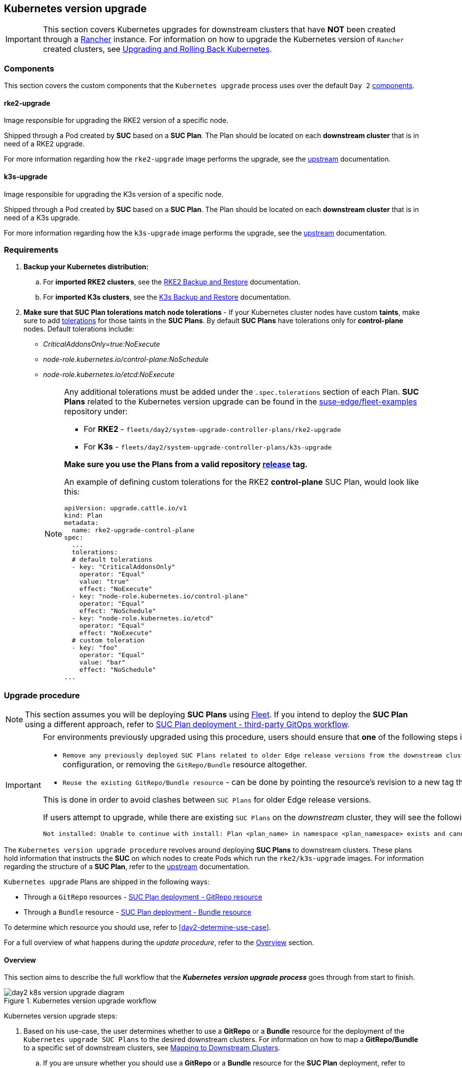 [#day2-k8s-upgrade]
== Kubernetes version upgrade
:experimental:

ifdef::env-github[]
:imagesdir: ../images/
:tip-caption: :bulb:
:note-caption: :information_source:
:important-caption: :heavy_exclamation_mark:
:caution-caption: :fire:
:warning-caption: :warning:
endif::[]
:toc: auto

[IMPORTANT]
====
This section covers Kubernetes upgrades for downstream clusters that have *NOT* been created through a <<components-rancher,Rancher>> instance. For information on how to upgrade the Kubernetes version of `Rancher` created clusters, see link:https://ranchermanager.docs.rancher.com/v2.8/getting-started/installation-and-upgrade/upgrade-and-roll-back-kubernetes#upgrading-the-kubernetes-version[Upgrading and Rolling Back Kubernetes].
====

=== Components

This section covers the custom components that the `Kubernetes upgrade` process uses over the default `Day 2` <<day2-downstream-components, components>>.

==== rke2-upgrade

Image responsible for upgrading the RKE2 version of a specific node.

Shipped through a Pod created by *SUC* based on a *SUC Plan*. The Plan should be located on each *downstream cluster* that is in need of a RKE2 upgrade.

For more information regarding how the `rke2-upgrade` image performs the upgrade, see the link:https://github.com/rancher/rke2-upgrade/tree/master[upstream] documentation.

==== k3s-upgrade

Image responsible for upgrading the K3s version of a specific node.

Shipped through a Pod created by *SUC* based on a *SUC Plan*. The Plan should be located on each *downstream cluster* that is in need of a K3s upgrade.

For more information regarding how the `k3s-upgrade` image performs the upgrade, see the link:https://github.com/k3s-io/k3s-upgrade[upstream] documentation.

=== Requirements

. *Backup your Kubernetes distribution:*

.. For *imported RKE2 clusters*, see the link:https://docs.rke2.io/backup_restore[RKE2 Backup and Restore] documentation.

.. For *imported K3s clusters*, see the link:https://docs.k3s.io/datastore/backup-restore[K3s Backup and Restore] documentation.

. *Make sure that SUC Plan tolerations match node tolerations* - If your Kubernetes cluster nodes have custom *taints*, make sure to add link:https://kubernetes.io/docs/concepts/scheduling-eviction/taint-and-toleration/[tolerations] for those taints in the *SUC Plans*. By default *SUC Plans* have tolerations only for *control-plane* nodes. Default tolerations include: 

* _CriticalAddonsOnly=true:NoExecute_

* _node-role.kubernetes.io/control-plane:NoSchedule_

* _node-role.kubernetes.io/etcd:NoExecute_
+
[NOTE]
====
Any additional tolerations must be added under the `.spec.tolerations` section of each Plan. *SUC Plans* related to the Kubernetes version upgrade can be found in the link:https://github.com/suse-edge/fleet-examples[suse-edge/fleet-examples] repository under:

* For *RKE2* - `fleets/day2/system-upgrade-controller-plans/rke2-upgrade`
* For *K3s*  - `fleets/day2/system-upgrade-controller-plans/k3s-upgrade`

*Make sure you use the Plans from a valid repository link:https://github.com/suse-edge/fleet-examples/releases[release] tag.*

An example of defining custom tolerations for the RKE2 *control-plane* SUC Plan, would look like this:
[,yaml]
----
apiVersion: upgrade.cattle.io/v1
kind: Plan
metadata:
  name: rke2-upgrade-control-plane
spec:
  ...
  tolerations:
  # default tolerations
  - key: "CriticalAddonsOnly"
    operator: "Equal"
    value: "true"
    effect: "NoExecute"
  - key: "node-role.kubernetes.io/control-plane"
    operator: "Equal"
    effect: "NoSchedule"
  - key: "node-role.kubernetes.io/etcd"
    operator: "Equal"
    effect: "NoExecute"
  # custom toleration
  - key: "foo"
    operator: "Equal"
    value: "bar"
    effect: "NoSchedule"
...
----
====

=== Upgrade procedure

[NOTE]
====
This section assumes you will be deploying *SUC Plans* using <<components-fleet,Fleet>>. If you intend to deploy the *SUC Plan* using a different approach, refer to <<k8s-upgrade-suc-plan-deployment-third-party>>.
====

[IMPORTANT]
====
For environments previously upgraded using this procedure, users should ensure that *one* of the following steps is completed:

* `Remove any previously deployed SUC Plans related to older Edge release versions from the downstream cluster` - can be done by removing the desired _downstream_ cluster from the existing `GitRepo/Bundle` target configuration, or removing the `GitRepo/Bundle` resource altogether.

* `Reuse the existing GitRepo/Bundle resource` - can be done by pointing the resource's revision to a new tag that holds the correct fleets for the desired `suse-edge/fleet-examples` link:https://github.com/suse-edge/fleet-examples/releases[release].

This is done in order to avoid clashes between `SUC Plans` for older Edge release versions.

If users attempt to upgrade, while there are existing `SUC Plans` on the _downstream_ cluster, they will see the following fleet error:

[,bash]
----
Not installed: Unable to continue with install: Plan <plan_name> in namespace <plan_namespace> exists and cannot be imported into the current release: invalid ownership metadata; annotation validation error..
----
====

The `Kubernetes version upgrade procedure` revolves around deploying *SUC Plans* to downstream clusters. These plans hold information that instructs the *SUC* on which nodes to create Pods which run the `rke2/k3s-upgrade` images. For information regarding the structure of a *SUC Plan*, refer to the https://github.com/rancher/system-upgrade-controller?tab=readme-ov-file#example-plans[upstream] documentation.

`Kubernetes upgrade` Plans are shipped in the following ways:

* Through a `GitRepo` resources - <<k8s-upgrade-suc-plan-deployment-git-repo>>

* Through a `Bundle` resource - <<k8s-upgrade-suc-plan-deployment-bundle>>

To determine which resource you should use, refer to <<day2-determine-use-case>>.

For a full overview of what happens during the _update procedure_, refer to the <<k8s-version-upgrade-overview>> section.

[#k8s-version-upgrade-overview]
==== Overview

This section aims to describe the full workflow that the *_Kubernetes version upgrade process_* goes through from start to finish.

.Kubernetes version upgrade workflow
image::day2_k8s_version_upgrade_diagram.png[]

Kubernetes version upgrade steps:

. Based on his use-case, the user determines whether to use a *GitRepo* or a *Bundle* resource for the deployment of the `Kubernetes upgrade SUC Plans` to the desired downstream clusters. For information on how to map a *GitRepo/Bundle* to a specific set of downstream clusters, see https://fleet.rancher.io/gitrepo-targets[Mapping to Downstream Clusters].

.. If you are unsure whether you should use a *GitRepo* or a *Bundle* resource for the *SUC Plan* deployment, refer to <<day2-determine-use-case>>.

.. For *GitRepo/Bundle* configuration options, refer to <<k8s-upgrade-suc-plan-deployment-git-repo>> or <<k8s-upgrade-suc-plan-deployment-bundle>>.

. The user deploys the configured *GitRepo/Bundle* resource to the `fleet-default` namespace in his `management cluster`. This is done either *manually* or through the *Rancher UI* if such is available.

. <<components-fleet,Fleet>> constantly monitors the `fleet-default` namespace and immediately detects the newly deployed *GitRepo/Bundle* resource. For more information regarding what namespaces does Fleet monitor, refer to Fleet's https://fleet.rancher.io/namespaces[Namespaces] documentation.

. If the user has deployed a *GitRepo* resource, `Fleet` will reconcile the *GitRepo* and based on its *paths* and *fleet.yaml* configurations it will deploy a *Bundle* resource in the `fleet-default` namespace. For more information, refer to Fleet's https://fleet.rancher.io/gitrepo-content[GitRepo Contents] documentation.

. `Fleet` then proceeds to deploy the `Kubernetes resources` from this *Bundle* to all the targeted `downstream clusters`. In the context of the `Kubernetes version upgrade`, Fleet deploys the following resources from the *Bundle* (depending on the Kubernetes distribution):

.. `rke2-upgrade-worker`/`k3s-upgrade-worker` - instructs *SUC* on how to do a Kubernetes upgrade on cluster *_worker_* nodes. Will *not* be interpreted if the cluster consists only from _control-plane_ nodes.

.. `rke2-upgrade-control-plane`/`k3s-upgrade-control-plane` - instructs *SUC* on how to do a Kubernetes upgrade on cluster *_control-plane_* nodes.
+
[NOTE]
====
The above *SUC Plans* will be deployed in the `cattle-system` namespace of each downstream cluster.
====

. On the downstream cluster, *SUC* picks up the newly deployed *SUC Plans* and deploys an *_Update Pod_* on each node that matches the *node selector* defined in the *SUC Plan*. For information how to monitor the *SUC Plan Pod*, refer to <<components-system-upgrade-controller-monitor-plans>>.

. Depending on which *SUC Plans* you have deployed, the *Update Pod* will run either a https://hub.docker.com/r/rancher/rke2-upgrade/tags[rke2-upgrade] or a https://hub.docker.com/r/rancher/k3s-upgrade/tags[k3s-upgrade] image and will execute the following workflow on *each* cluster node:

.. https://kubernetes.io/docs/reference/kubectl/generated/kubectl_cordon/[Cordon] cluster node - to ensure that no pods are scheduled accidentally on this node while it is being upgraded, we mark it as `unschedulable`.

.. Replace the `rke2/k3s` binary that is installed on the node OS with the binary shipped by the `rke2-upgrade/k3s-upgrade` image that the Pod is currently running.

.. Kill the `rke2/k3s` process that is running on the node OS - this instructs the *supervisor* to automatically restart the `rke2/k3s` process using the new version.

.. https://kubernetes.io/docs/reference/kubectl/generated/kubectl_uncordon/[Uncordon] cluster node - after the successful Kubernetes distribution upgrade, the node is again marked as `schedulable`.
+
[NOTE]
====
For further information regarding how the `rke2-upgrade` and `k3s-upgrade` images work, see the https://github.com/rancher/rke2-upgrade[rke2-upgrade] and https://github.com/k3s-io/k3s-upgrade[k3s-upgrade] upstream projects.
====

With the above steps executed, the Kubernetes version of each cluster node should have been upgraded to the desired Edge compatible link:https://github.com/suse-edge/fleet-examples/releases[release].

[#k8s-upgrade-suc-plan-deployment]
=== Kubernetes version upgrade - SUC Plan deployment

This section describes how to orchestrate the deployment of *SUC Plans* related Kubernetes upgrades using Fleet's *GitRepo* and *Bundle* resources.

[#k8s-upgrade-suc-plan-deployment-git-repo]
==== SUC Plan deployment - GitRepo resource

A *GitRepo* resource, that ships the needed `Kubernetes upgrade` *SUC Plans*, can be deployed in one of the following ways:

. Through the `Rancher UI` - <<k8s-upgrade-suc-plan-deployment-git-repo-rancher>> (when `Rancher` is available).

. By <<k8s-upgrade-suc-plan-deployment-git-repo-manual, manually deploying>> the resource to your `management cluster`.

Once deployed, to monitor the Kubernetes upgrade process of the nodes of your targeted cluster, refer to the <<components-system-upgrade-controller-monitor-plans>> documentation.

[#k8s-upgrade-suc-plan-deployment-git-repo-rancher]
===== GitRepo creation - Rancher UI

To create a `GitRepo` resource through the Rancher UI, follow their official link:https://ranchermanager.docs.rancher.com/integrations-in-rancher/fleet/overview#accessing-fleet-in-the-rancher-ui[documentation].

The Edge team maintains ready to use fleets for both link:https://github.com/suse-edge/fleet-examples/tree/release-3.1.1/fleets/day2/system-upgrade-controller-plans/rke2-upgrade[rke2] and link:https://github.com/suse-edge/fleet-examples/tree/release-3.1.1/fleets/day2/system-upgrade-controller-plans/k3s-upgrade[k3s] Kubernetes distributions, that users can add as a `path` for their GitRepo resource.

[IMPORTANT]
====
Always use this fleets from a valid Edge link:https://github.com/suse-edge/fleet-examples/releases[release] tag.
====

For use-cases where no custom tolerations need to be included to the `SUC plans` that these fleets ship, users can directly refer the fleets from the `suse-edge/fleet-examples` repository.

In cases where custom tolerations are needed, users should refer the fleets from a separate repository, allowing them to add the tolerations to the SUC plans as required.

Configuration examples for a `GitRepo` resource using the fleets from `suse-edge/fleet-examples` repository:

* link:https://github.com/suse-edge/fleet-examples/blob/release-3.1.1/gitrepos/day2/rke2-upgrade-gitrepo.yaml[RKE2]

* link:https://github.com/suse-edge/fleet-examples/blob/release-3.1.1/gitrepos/day2/k3s-upgrade-gitrepo.yaml[K3s]

[#k8s-upgrade-suc-plan-deployment-git-repo-manual]
===== GitRepo creation - manual

. Pull the *GitRepo* resource:

** For *RKE2* clusters:
+
[,bash]
----
curl -o rke2-upgrade-gitrepo.yaml https://raw.githubusercontent.com/suse-edge/fleet-examples/refs/tags/release-3.1.1/gitrepos/day2/rke2-upgrade-gitrepo.yaml
----

** For *K3s* clusters:
+
[,bash]
----
curl -o k3s-upgrade-gitrepo.yaml https://raw.githubusercontent.com/suse-edge/fleet-examples/refs/tags/release-3.1.1/gitrepos/day2/k3s-upgrade-gitrepo.yaml
----

. Edit the *GitRepo* configuration, under `spec.targets` specify your desired target list. By default the `GitRepo` resources from the `suse-edge/fleet-examples` are *NOT* mapped to any downstream clusters.

** To match all clusters change the default `GitRepo` *target* to:
+
[, yaml]
----
spec:
  targets:
  - clusterSelector: {}
----

** Alternatively, if you want a more granular cluster selection see link:https://fleet.rancher.io/gitrepo-targets[Mapping to Downstream Clusters]


. Apply the *GitRepo* resources to your `management cluster`:
+
[,bash]
----
# RKE2
kubectl apply -f rke2-upgrade-gitrepo.yaml 

# K3s
kubectl apply -f k3s-upgrade-gitrepo.yaml
----

. View the created *GitRepo* resource under the `fleet-default` namespace:
+
[,bash]
----
# RKE2
kubectl get gitrepo rke2-upgrade -n fleet-default

# K3s
kubectl get gitrepo k3s-upgrade -n fleet-default

# Example output
NAME           REPO                                              COMMIT          BUNDLEDEPLOYMENTS-READY   STATUS
k3s-upgrade    https://github.com/suse-edge/fleet-examples.git   release-3.1.1   0/0                       
rke2-upgrade   https://github.com/suse-edge/fleet-examples.git   release-3.1.1   0/0                       
----

[#k8s-upgrade-suc-plan-deployment-bundle]
==== SUC Plan deployment - Bundle resource

A *Bundle* resource, that ships the needed `Kubernetes upgrade` *SUC Plans*, can be deployed in one of the following ways:

. Through the `Rancher UI` - <<k8s-upgrade-suc-plan-deployment-bundle-rancher>> (when `Rancher` is available).

. By <<k8s-upgrade-suc-plan-deployment-bundle-manual, manually deploying>> the resource to your `management cluster`.

Once deployed, to monitor the Kubernetes upgrade process of the nodes of your targeted cluster, refer to the <<components-system-upgrade-controller-monitor-plans>> documentation.

[#k8s-upgrade-suc-plan-deployment-bundle-rancher]
===== Bundle creation - Rancher UI

The Edge team maintains ready to use bundles for both link:https://github.com/suse-edge/fleet-examples/blob/release-3.1.1/bundles/day2/system-upgrade-controller-plans/rke2-upgrade/plan-bundle.yaml[rke2] and link:https://github.com/suse-edge/fleet-examples/blob/release-3.1.1/bundles/day2/system-upgrade-controller-plans/k3s-upgrade/plan-bundle.yaml[k3s] Kubernetes distributions that can be used in the below steps.

[IMPORTANT]
====
Always use this bundle from a valid Edge link:https://github.com/suse-edge/fleet-examples/releases[release] tag.
====

To create a bundle through Rancher's UI:

. In the upper left corner, click *☰ -> Continuous Delivery*

. Go to *Advanced* > *Bundles*

. Select *Create from YAML*

. From here you can create the Bundle in one of the following ways:
+
[NOTE]
====
There might be use-cases where you would need to include custom tolerations to the `SUC plans` that the bundle ships. Make sure to include those tolerations in the bundle that will be generated by the below steps.
====

.. By manually copying the bundle content for link:https://raw.githubusercontent.com/suse-edge/fleet-examples/refs/tags/release-3.1.1/bundles/day2/system-upgrade-controller-plans/rke2-upgrade/plan-bundle.yaml[RKE2] or link:https://raw.githubusercontent.com/suse-edge/fleet-examples/refs/tags/release-3.1.1/bundles/day2/system-upgrade-controller-plans/k3s-upgrade/plan-bundle.yaml[K3s] from `suse-edge/fleet-examples` to the *Create from YAML* page.

.. By cloning the link:https://github.com/suse-edge/fleet-examples.git[suse-edge/fleet-examples] repository from the desired link:https://github.com/suse-edge/fleet-examples/releases[release] tag and selecting the *Read from File* option in the *Create from YAML* page. From there, navigate to the bundle that you need (`bundles/day2/system-upgrade-controller-plans/rke2-upgrade/plan-bundle.yaml` for RKE2 and `bundles/day2/system-upgrade-controller-plans/k3s-upgrade/plan-bundle.yaml` for K3s). This will auto-populate the *Create from YAML* page with the bundle content.

. Change the *target* clusters for the `Bundle`:

** To match all downstream clusters change the default Bundle `.spec.targets` to:
+
[, yaml]
----
spec:
  targets:
  - clusterSelector: {}
----

** For a more granular downstream cluster mappings, see link:https://fleet.rancher.io/gitrepo-targets[Mapping to Downstream Clusters].

. *Create*

[#k8s-upgrade-suc-plan-deployment-bundle-manual]
===== Bundle creation - manual

. Pull the *Bundle* resources:

** For *RKE2* clusters:
+
[,bash]
----
curl -o rke2-plan-bundle.yaml https://raw.githubusercontent.com/suse-edge/fleet-examples/refs/tags/release-3.1.1/bundles/day2/system-upgrade-controller-plans/rke2-upgrade/plan-bundle.yaml
----

** For *K3s* clusters:
+
[,bash]
----
curl -o k3s-plan-bundle.yaml https://raw.githubusercontent.com/suse-edge/fleet-examples/refs/tags/release-3.1.1/bundles/day2/system-upgrade-controller-plans/k3s-upgrade/plan-bundle.yaml
----

. Edit the `Bundle` *target* configurations, under `spec.targets` provide your desired target list. By default the `Bundle` resources from the `suse-edge/fleet-examples` are *NOT* mapped to any downstream clusters.

** To match all clusters change the default `Bundle` *target* to:
+
[, yaml]
----
spec:
  targets:
  - clusterSelector: {}
----

** Alternatively, if you want a more granular cluster selection see link:https://fleet.rancher.io/gitrepo-targets[Mapping to Downstream Clusters]


. Apply the *Bundle* resources to your `management cluster`:
+
[,bash]
----
# For RKE2
kubectl apply -f rke2-plan-bundle.yaml

# For K3s
kubectl apply -f k3s-plan-bundle.yaml
----

. View the created *Bundle* resource under the `fleet-default` namespace:
+
[,bash]
----
# For RKE2
kubectl get bundles rke2-upgrade -n fleet-default

# For K3s
kubectl get bundles k3s-upgrade -n fleet-default

# Example output
NAME           BUNDLEDEPLOYMENTS-READY   STATUS
k3s-upgrade    0/0                       
rke2-upgrade   0/0                       
----

[#k8s-upgrade-suc-plan-deployment-third-party]
==== SUC Plan deployment - third-party GitOps workflow

There might be use-cases where users would like to incorporate the Kubernetes upgrade resources to their own third-party GitOps workflow (e.g. `Flux`).

To get the upgrade resources that you need, first determine the Edge link:https://github.com/suse-edge/fleet-examples/releases[release] tag of the link:https://github.com/suse-edge/fleet-examples.git[suse-edge/fleet-examples] repository that you would like to use.

After that, the resources can be found at:

* For a RKE2 cluster upgrade:

** For `control-plane` nodes - `fleets/day2/system-upgrade-controller-plans/rke2-upgrade/plan-control-plane.yaml`

** For `worker` nodes - `fleets/day2/system-upgrade-controller-plans/rke2-upgrade/plan-worker.yaml`

* For a K3s cluster upgrade:

** For `control-plane` nodes - `fleets/day2/system-upgrade-controller-plans/k3s-upgrade/plan-control-plane.yaml`

** For `worker` nodes - `fleets/day2/system-upgrade-controller-plans/k3s-upgrade/plan-worker.yaml`

[IMPORTANT]
====
These `Plan` resources are interpreted by the `system-upgrade-controller` and should be deployed on each downstream cluster that you wish to upgrade. For information on how to deploy the `system-upgrade-controller`, see <<components-system-upgrade-controller-install>>.
====

To better understand how your GitOps workflow can be used to deploy the *SUC Plans* for Kubernetes version upgrade, it can be beneficial to take a look at the <<k8s-version-upgrade-overview,overview>> of the update procedure using `Fleet`.
